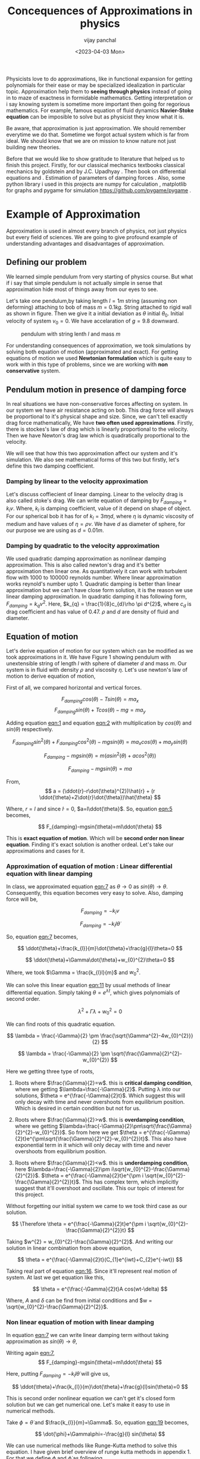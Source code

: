 #+title: Concequences of Approximations in physics
#+author: vijay panchal
#+date: <2023-04-03 Mon>
#+categories[]: Physics Projects
#+draft: False
#+tags[]: MSc project physics
#+thumbnail: 
#+description: This was my MSc sem 1 project, in which i discussed about problem with aprroximations and it's ignorance in physics. I took one example of simple pendulum and simulated it with python and pygame.
#+tableofcontents: true
#+abstract:true 



#+ATTR_HTML: :class abstract
#+begin_1
** Abstract
Approximation methods is essential topic in physical science but consequences are rarely discussed.  In this project we are trying to discuss one classical example of approximation from early physics stage. This example is so rooted in our mind but still we rarely know bezarre intricancy of it. In example, we gave simple pendulum motion but be carefull it’s not that simple. The nonlinearity come in it is starting of ordered chaos. Even nonlinearity does not stop there, we got nonlinear dampings which have it’s own implications but in this small project we didn’t go in that rabit hole. We present one simulation with two equation of motion and it’s solutions. How this two solution of simple pendulum with two type of damping (linear and quadratic) are behaved is our main interest in this project.

#+end_1 




Physicists love to do approximations, like in functional expansion for getting polynomials for their ease or may be specialized idealization in particular topic. Approximation help them to *seeing through physics* instead of going in to maze of exactness in formidable  mathematics. Getting interpretation or i say knowing system is sometime more important then going for regorious mathematics. For example, famous equation of fluid dynamics *Navier-Stoke equation* can be imposible to solve but as physicist they know what it is.

Be aware, that approximation is just approximation. We should remember everytime we do that. Sometime we forgot actual system which is far from ideal. We should know that we are on mission to know nature not just building new theories.

Before that we would like to show gratitude to literature that helped us to finish this project. Firstly, for our classical mechanics textbooks classical mechanics by goldstein \cite{goldstein2002classical} and by J.C. Upadhyay \cite{upadhyay2016classical}. Then book on differential equations \cite{bronson2014schaum} and \cite{jordan2007nonlinear}. Estimation of parameters of damping forces \cite{salamon2020estimation}. Also, some python library i used in this projects are numpy for calculation \cite{harris2020array} , matplotlib \cite{Hunter2007}  for graphs and pygame for simulation https://github.com/pygame/pygame . 


* Example of Approximation 

Approximation is used in almost every branch of physics, not just physics but every field of sciences. We are going to give profound example of understanding advantages and disadvantages of approximation.

** Defining our problem

We learned simple pendulum from very starting of physics course. But what if i say that simple pendulum is not actually simple in sense that approximation hide most of things away from our eyes to see.

Let's take one pendulum,by taking length \(l = 1 m\) string (assuming non deforming) attaching to bob of mass \(m = 0.1 kg\). String attached to rigid wall as shown in figure. Then we give it a initial deviation as \(\theta\) initial \(\theta_{0}\). Initial velocity of system \(v_{0}=0\). We have accelaration of \(g=9.8\) downward.

#+CAPTION: pendulum with string lenth \(l\) and mass \(m\)
#+NAME: pendulum
#+ATTR_LATEX:  :width 0.3 \textwidth
[[/img/approximations/figure1.png]]

For understanding consequences of approximation, we took simulations by solving both equation of motion (approximated and exact). For getting equations of motion we used *Newtonian formulation* which is quite easy to work with in this type of problems, since we are working with *non conservative* system.


** Pendulum motion in presence of damping force

In real situations we have non-conservative forces affecting on system. In our system we have air resistance acting on bob. This drag force will always be proportional to it's physical shape and size. Since, we can't tell exactly drag force mathematically, We have *two often used approximations*. Firstly, there is stockes's law of drag which is linearly proportional to the velocity. Then we have Newton's drag law which is quadratically proportional to the velocity.

We will see that how this two approximation affect our system and it's simulation. We also see mathematical forms of this two but firstly, let's define this two damping coefficient.

*** Damping by linear to the velocity approximation

Let's discuss coffiecient of linear damping. Linear to the velocity drag is also called stoke's drag. We can write equation of damping by \(F_{damping} = k_{l}v\). Where, \(k_{l}\) is damping coefficient, value of it depend on shape of object. For our spherical bob it has for of \(k_{l} = 3\pi\eta d\), where \(\eta\) is dynamic viscosity of medium and have values of \(\eta = \rho \nu\). We have \(d\) as diameter of sphere, for our purpose we are using as \(d=0.01m\). 

*** Damping by quadratic to the velocity approximation

We used quadratic damping approximation as nonlinear damping approximation. This is also called newton's drag and it's better approximation then linear one. As quantitatively it can work with turbulent flow with 1000 to 100000 reynolds number. Where linear approximation works reynold's number upto 1. Quadratic damping is better than linear approximation but we can't have close form solution, it is the reason we use linear damping approximation. In quadratic damping it has following form, \(F_{damping} = k_{q} v^{2}\). Here, \(k_{q} = \frac{1}{8}c_{d}\rho \pi d^{2}\), where \(c_{d}\) is drag coefficient and has value of 0.47. \(\rho\) and \(d\) are density of fluid and diameter.\cite{lubarda2021analysis}\cite{goossens2019review}




** Equation of motion

Let's derive equation of motion for our system which can be modified as we took approximations in it. We have Figure 1 showing pendulum with unextensible string of length \(l\) with sphere of diameter \(d\) and mass \(m\). Our system is in fluid with density \(\rho\) and viscosity \(\eta\). Let's use newton's law of motion to derive equation of motion,

First of all, we compared horizontal and vertical forces.

$$
   F_{damping}cos(\theta)-Tsin(\theta)=ma_{x}
$$
$$
   F_{damping}sin(\theta)+Tcos(\theta)-mg=ma_{y}
$$

Adding equation [[eqn:1]] and equation [[eqn:2]] with multiplication by \(cos(\theta)\) and \(sin(\theta)\) respectively.

$$
F_{damping}sin^{2}(\theta)+F_{damping}cos^{2}(\theta)-mgsin(\theta)=ma_{x}cos(\theta)+ma_{y}sin(\theta)
$$

$$
F_{damping}-mgsin(\theta)=m(asin^{2}(\theta)+acos^{2}(\theta))
$$

$$
F_{damping}-mgsin(\theta)=ma
$$

From,
$$
a = (\ddot{r}-r\dot{\theta}^{2})\hat{r} + (r \ddot{\theta}+2\dot{r}\dot{\theta})\hat{\theta}
$$

Where,  \(r=l\) and since \(\dot{l}=0\), \(a=l\ddot{\theta}\). So, equation [[eqn:5]] becomes,

$$
F_{damping}-mgsin(\theta)=ml\ddot{\theta}
$$

This is *exact equation of motion*. Which will be *second order non linear equation*. Finding it's exact solution is another ordeal. Let's take our approximations and cases for it.

*** Approximation of equation of motion : Linear differential equation with linear damping

In class, we approximated equation [[eqn:7]] as \(\theta \to 0\) as \(sin(\theta) \to \theta\). Consequently, this equation becomes very easy to solve. Also, damping force will be,

$$
F_{damping}=-k_{l}v
$$

$$
F_{damping}=-k_{l}l\dot{\theta}
$$

So, equation [[eqn:7]] becomes,

$$
\ddot{\theta}+\frac{k_{l}}{m}\dot{\theta}+\frac{g}{l}\theta=0
$$

$$
\ddot{\theta}+\Gamma\dot{\theta}+w_{0}^{2}\theta=0
$$

Where, we took \(\Gamma = \frac{k_{l}l}{m}\) and \(w_{0}^{2}\).

We can solve this linear equation [[eqn:11]] by usual methods of linear differential equation. Simply taking \(\theta=e^{\lambda t}\), which gives polynomials of second order.

$$
\lambda^{2}+\Gamma\lambda+w_{0}^{2}=0
$$

We can find roots of this quadratic equation.

$$
\lambda = \frac{-\Gamma}{2} \pm \frac{\sqrt{\Gamma^{2}-4w_{0}^{2}}}{2}
$$

$$
\lambda = \frac{-\Gamma}{2} \pm \sqrt{\frac{\Gamma}{2}^{2}-w_{0}^{2}}
$$

Here we getting three type of roots,

1) Roots where \(\frac{\Gamma}{2}=w\). this is *critical damping condition*, where we getting \(\lambda=\frac{-\Gamma}{2}\). Putting \lambda into our solutions, \(\theta = e^{\frac{-\Gamma}{2}t}\). Which suggest this will only decay with time and never overshoots from equilibrium position. Which is desired in certain condition but not for us.
   
2) Roots where \(\frac{\Gamma}{2}>w\). this is *overdamping condition*, where we getting \(\lambda=\frac{-\Gamma}{2}\pm\sqrt{\frac{\Gamma}{2}^{2}-w_{0}^{2}}\). So from here we get \(\theta = e^{\frac{-\Gamma}{2}t}e^{\pm\sqrt{\frac{\Gamma}{2}^{2}-w_{0}^{2}}t}\). This also have exponential term in it which will only decay with time and never overshoots from equilibrium position.
   
3) Roots where \(\frac{\Gamma}{2}<w\). this is *underdamping condition*, here  \(\lambda=\frac{-\Gamma}{2}\pm i\sqrt{w_{0}^{2}-\frac{\Gamma}{2}^{2}}\). \(\theta = e^{\frac{-\Gamma}{2}t}e^{\pm i \sqrt{w_{0}^{2}-\frac{\Gamma}{2}^{2}}t}\). This has complex term, which implicitly suggest that it'll overshoot and oscillate. This our topic of interest for this project.


Without forgetting our initial system we came to we took third case as our solution.

$$
\Therefore \theta = e^{\frac{-\Gamma}{2}t}e^{\pm i \sqrt{w_{0}^{2}-\frac{\Gamma}{2}^{2}}t}
$$

Taking \(w^{2} = w_{0}^{2}-\frac{\Gamma}{2}^{2}\). And writing our solution in linear combination from above equation,

$$
\theta = e^{\frac{-\Gamma}{2}t}(C_{1}e^{iwt}+C_{2}e^{-iwt})
$$

Taking real part of equation [[eqn:16]]. Since it'll represent real motion of system. At last we get equation like this,

$$
\theta = e^{\frac{-\Gamma}{2}t}A cos(wt-\delta)
$$

Where, \(A\) and \(\delta\) can be find from initial conditions and \(w = \sqrt{w_{0}^{2}-\frac{\Gamma}{2}^{2}}\).

*** Non linear equation of motion with linear damping

In equation [[eqn:7]] we can write linear damping term without taking approximation as \(sin(\theta) \to \theta\),

Writing again [[eqn:7]], 
$$
F_{damping}-mgsin(\theta)=ml\ddot{\theta}
$$

Here, putting \(F_{damping}=-k_{l}l\dot{\theta}\) will give us,

$$
\ddot{\theta}+\frac{k_{l}}{m}\dot{\theta}+\frac{g}{l}sin(\theta)=0
$$

This is second order nonlinear equation we can't get it's closed form solution but we can get numerical one. Let's make it easy to use in numerical methods.

Take \(\phi = \dot{\theta}\) and \(\frac{k_{l}}{m}=\Gamma\). So, equation [[eqn:19]] becomes,

$$
\dot{\phi}+\Gamma\phi=-\frac{g}{l} sin(\theta)
$$

We can use numerical methods like Runge-Kutta method to solve this equation. I have given brief overview of runge kutta methods in appendix 1. For that we define \(\phi\) and \(\dot{\phi}\) as following,

$$
\phi=\dot{\theta}
$$

$$
\dot{\phi}=-\Gamma\phi-\frac{g}{l} sin(\theta)
$$

We have two complementary equations [[eqn:21]] and [[eqn:22]]. We can use now Runge-Kutta method on it. I have used in my code file /main.py/, you can access it in appendix. 

*** Simulations of the two equations

I have done nice simulation which give hands on experience of two equation, both have very similar results when \(\theta\) is very small, again understandable as \(\theta \to 0\) we can approximate \(sin(\theta) \to \theta\). But when \(\theta\) increase slightly we have massive changes in solution with time. Let's look at \(\theta = \frac{\pi}{10}\), (here, we take viscosity of air at \((1834·38\pm0.35)\times10^{−7}\) c.g.s. units. \cite{majumdar1938coefficient})

Initially both are same as you can see in pictures (at \(t=0\)),
#+CAPTION: pendulum at \(t=0s\)
#+NAME: t0
#+ATTR_LATEX:  :width 0.8 \textwidth
[[/img/approximations/t0.png]]

Now, as we look with increment in time we can see it deflecting slightly with it. This is picture at \(t = 100s\),
#+CAPTION: pendulum at \(t=100s\)
#+NAME: t100
#+ATTR_LATEX:  :width 0.8 \textwidth
[[/img/approximations/t100.png]]
Here, red bob is exact solution (nonlinear equation) where green is linear equations solution.

For more information, i gave all my code in appendix and also in my github page [[https://github.com/vijaypanchalr3][vijaypanchalr3]].

*** Equation of motion with quadratic damping

Quadratic damping gives better approximations over as linear damping but also gives burden of nonlinearization. In equation [[eqn:7]] we can put value of quadratic damping approximation. 

$$
F_{damping}-mgsin(\theta)=ml\ddot{\theta}
$$

We can put value of damping force as \(F_{damping} = -k_{q}l^{2}\theta^{2}\),

$$
-k_{q}l^{2}\theta^{2}-mgsin(\theta)=ml\ddot{\theta}
$$

$$
\ddot{\theta}+\frac{k_{q}l}{m}\theta^{2}+\frac{g}{l}sin(\theta)=0
$$

$$
\ddot{\theta}+\Gamma_{q}\theta^{2}+\frac{g}{l}sin(\theta)=0
$$

This is also second order differential. Even with approximation this have still no close form solution. We will solve this numerically in simulation just see difference between linear damping.


* Results and conclusion

As we seen earlier our simulations discuss how exact solution differs from approximation. Also, we see that linear damping is still a approximation and can be replaced by better approximation when medium have turbulant flow by bob of our pendulum.

** Effect on angular frequency of pendulum with approximation and exact solution

As we have seen in our simulation that in linear solution equation [[eqn:17]], we got single constant frequency with \(\theta\) but not in nonlinear one. Nonlinear equation has non constant frequency. We can see from graph of it that how it differs from constant frequency of linear solution. \cite{sobamowo2020exact}\cite{johannessen2014analytical}

#+CAPTION: How angular frequency change with \(\theta_{0}\) in nonlinear solution and shows constant at value \(\sqrt{\frac{g}{l}}\)
#+NAME: angfre
#+ATTR_LATEX:  :width 0.8 \textwidth
[[/img/approximations/angfre.png]]


** For different \(\theta_{0}\) it has different \(\theta(t)\)

Let's look at how our two solution exactly changes with time. For that we took values of \(\theta\) on time scale and changed it's \(\theta_{0}\).

#+CAPTION: For different \(\theta\) we have completely different type of solution
#+NAME: thetawitht
#+ATTR_LATEX:  :width 0.8 \textwidth
[[/img/approximations/thetawitht.png]]


** Hidden informations

Approximation not only affect in quantitatively but also sometimes qualitatively. Let's discuss part of that lost in approximation. Phase planes are geometrical procedures of obtaining properties of system (here solutions). If write our equation of motion for the pendulum from [[eqn:7]].

$$
F_{damping}-mgsin(\theta)=ml\ddot{\theta}
$$

Here, \(F_{damping}\) is velocity depend term. Also, velocity \(v=l\dot{\theta}\). So, we can write equation [[eqn:7]] in following way,


$$
F_{d}(\dot{\theta})-mgsin(\theta)=ml\ddot{\theta}
$$

Taking \(\phi=\dot{\theta}\) led to,

$$
\dot{\phi}=(\frac{1}{ml})F_{d}(\phi)-\frac{g}{l}sin(\theta)
$$

$$
\dot{\theta} = P(\theta,\phi)
$$

$$
\dot{\phi} = Q(\theta,\phi)
$$

Dividinge equation [[eqn:27]] and [[eqn:26]] will give us,

$$
\frac{\dot{\phi}}{\dot{\theta}}= \frac{\frac{d(\phi)}{dt}}{\frac{d{\theta}}{dt}} = \frac{d\phi}{d\theta}= \frac{Q(\theta,\phi)}{P(\theta,\phi)}
$$

This equation [[eqn:28]] will give *phase trajectory* of our system. By, equation [[eqn:25]] value of \(\phi\) gives,

$$
\frac{d\phi}{d\theta}=\frac{(\frac{1}{ml})F_{d}(\phi)-\frac{g}{l}sin(\theta)}{phi}
$$

In equation [[eqn:29]] if we put value of \(F_{d} = k_{l}l\dot{\theta} = k_{l}l\phi\) for linear damping damping force, we will get,

#+NAME:eqn:30
$$
\frac{d\phi}{d\theta}=\frac{\Gamma\phi-\frac{g}{l}sin(\theta)}{phi}
$$

This is our equation of motion which give trajectory for exact solution and similarly approximated solution would be,

$$
\frac{d\phi}{d\theta}=\frac{\Gamma\phi-\frac{g}{l}\theta}{phi}
$$

Ploting this two will give two distinct phase planes which gives important properties of system. Two phase plane plots are as following, 


#+CAPTION: This is phase plane of approximate solution where we took \(sin(theta) \to theta\). here you can see big vortex.
#+NAME: approstrl
#+ATTR_LATEX:  :width 0.8 \textwidth
[[/img/approximations/approlstr.png]]

#+CAPTION: This is phase plane of exact solution without previous approximation.
#+NAME: exactstrl
#+ATTR_LATEX:  :width 0.8 \textwidth
[[/img/approximations/exactlstr.png]]


As we can see that in approximated equation we have only one big vortex. In contrast to that we have vortexs with lines.

In first figure in approximated equation we have phase trajectory of simplest, spiral. This suggest a simple harmonic motion which will always have stable and periodic motion.

In second figure we got completely different phase trajectory. We got three are with completely different behavior of system. The three cases of it are following,

In first area, which is vortex like previous has stable and periodic with energy \(E<2mgl\), second area we got *seddle point*, in which we got unstable and aperiodic motion (\(E=2mgl\)). In last area which is upper and lower part of plot are just lines, this are shows circular motion around pivot of string with wall. Energy for this kind of motion is \(E>2mgl\).




* Appendix

** Runge-Kutta 4th order method

In our this simulation we made use of Range Kutta fourth order method as numerical method for solving non-linear differential equation and linear differential equation with it. So, it is good idea to understand what is Range-Kutta fourth order method and how can we implement to solve present differential equations.

Runge Kutta Method is not predictor-corrector method like other numerical method (namely, modified Euler method, Adams-Bashmoth-Moulton method) for solving differential equation. It uses four different new variables and then simply addition and multiplication predict our initial value problem with good accuracy.

We can use RK method in following manor,

$$
y_{n+1} = y_{n}+\frac{1}{6}(k_{1}+2k_{2}+2k_{3}+k_{4})
$$

$$
z_{n+1} = z_{n}+\frac{1}{6}(l_{1}+2l_{2}+2l_{3}+l_{4})
$$

Where,
$$
k_{1}=hf(x_{n},y_{n},z_{n})
$$
$$
l_{1}=hg(x_{n},y_{n},z_{n})
$$
$$
k_{2}=hf(x_{n}+\frac{h}{2},y_{n}+\frac{k_{1}}{2},z_{n}+\frac{l_{1}}{2})
$$
$$
l_{2}=hg(x_{n}+\frac{h}{2},y_{n}+\frac{k_{1}}{2},z_{n}+\frac{l_{1}}{2})
$$
$$
k_{3}=hf(x_{n}+\frac{h}{2},y_{n}+\frac{k_{2}}{2},z_{n}+\frac{l_{2}}{2})
$$
$$
l_{3}=hg(x_{n}+\frac{h}{2},y_{n}+\frac{k_{2}}{2},z_{n}+\frac{l_{2}}{2})
$$
$$
k_{4}=hf(x_{n}+h,y_{n}+k_{3},z_{n}+l_{2})
$$
$$
l_{4}=hg(x_{n}+h,y_{n}+k_{3},z_{n}+l_{2})
$$

Where, \(h\) is step and \(f,g\) are two complimetry function, in our purpose we used \(f = \theta\) and \(f = \phi\).





** Simulation code

Now, come animation part. Which we basically used *pygame* in *python*. We first get array of both solutions with interval of \(\frac{1}{60} second\) and give this data in position function in my /main.py/ file which just use convert each to the Cartesian coordinates from initial Polar coordinate. This is because /pygame/ screen rectangular coordinates with units in pixel of screen.https://github.com/pygame/pygame

Following data, we used as constant which i defined in /constant.py/ file, as per close inspection you can see that we used C.G.S. units because of better visual on computer screen. Remember, we made this code for reconstruct purpose only.

My /constant.py/ file

#+begin_src latex
  \begin{lstlisting}language=Python]
    from math import sqrt

    # defining constants in C.G.S.

    pi = 3.141592
    width,height = 1360,720         # pygame window size in pixel units
    origin_x,origin_y = width/2,height/8 # setting up the origin O

    # density
    rho = 0.001293

    # newton's drag coefficient
    cd = 0.47

    # diameter
    d = 0.05

    # mass 
    m = 500

    # length of string
    l = 500

    # gravitation accelaration
    g = 980

    # viscosity of air
    eta = 0.0001834

    kl = 3*pi*eta*d
    kq = (1/8)*pi*cd*rho*d*d

    gammal = (kl*l)/m
    gammaq = (kq*l)/m
    w0 = sqrt(g/l)                  # natural frequncy of SHM
    theta_initial = 3.141592/10      # initial theta in radian
    radius = 10                     # radius of ball in pixel
    fps = 120                        # frame per second


    
  \end{lstlisting}
#+end_src

This is my /main.py/ file, in which i defined all functions for calculations. In which, i have Runge-Kutta method defined and solution and also phase planes defined.

#+begin_src latex
  \begin{lstlisting}[language=Python]

    from constants import *
    from numpy import sin, sqrt, zeros

    def f2nonlinear_linear(theta,phi):     # we defined second auxillary equation from nonlinear term.
        return -((gammal)*phi)-(w0*sin(theta))

    def f2linear_linear(theta,phi):        # we defined second auxillary equation from linear term.
        return -((gammaq)*phi)-(w0*theta)

    def f2llinear_nonlinear(theta,phi):        # we defined second auxillary equation from linear term.
        return -((kq)*phi*phi)-(w0*theta)

    def f2nonlinear_nonlinear(theta,phi):        # we defined second auxillary equation from linear term.
        return -((kq)*phi*phi)-(w0*sin(theta))



    # range-kutta method defined
    def RK4(theta,phi,h,K): 
        h = h/8
        for i in range(8):
            k1 = h*phi
            l1 = h*K(theta,phi)
            k2 = h*(phi+(l1*0.5))
            l2 = h*(K(theta+(k1*0.5),phi+(l1*0.5)))
            k3 = h*(phi+(l2*0.5))
            l3 = h*(K(theta+(k2*0.5),phi+(l2*0.5)))
            k4 = h*(phi+l3)
            l4 = h*(K(theta+k3,phi+l3))
            k_ = (1/6)*(k1+k4+2*(k2+k3))
            l_ = (1/6)*(l1+l4+2*(l2+l3))
            theta+=k_
            phi+=l_
        return theta,phi

    # Solutions of linear term ---- gives array of length (Total_time*fps)
    def linear_linear(theta_initial,Total_time,fps):
        linear_solutions = zeros([Total_time*fps+2])
        linear_solutions[0] = theta_initial
        phi = zeros([Total_time*fps+2])
        phi[0],t = 0,0
        while t<Total_time*fps:
            linear_solutions[t+1], phi[t+1] = RK4(linear_solutions[t],phi[t],1/fps,f2linear_linear)
            t+=1
        return linear_solutions

    def linear_nonlinear(theta_initial,Total_time,fps):
        linear_solutions = zeros([Total_time*fps+2])
        linear_solutions[0] = theta_initial
        phi = zeros([Total_time*fps+2])
        phi[0],t = 0,0
        while t<Total_time*fps:
            linear_solutions[t+1], phi[t+1] = RK4(linear_solutions[t],phi[t],1/fps,f2llinear_nonlinear)
            t+=1
        return linear_solutions

    # Solutions of nonlinear term ---- gives array of length (Total_time*fps)
    def nonlinear_linear(theta_initial,Total_time,fps):
        nonlinear_solutions = zeros([Total_time*fps+2])
        nonlinear_solutions[0] = theta_initial
        phi = zeros([Total_time*fps+2])
        phi[0],t= 0,0
        while t<Total_time*fps:
            nonlinear_solutions[t+1], phi[t+1] = RK4(nonlinear_solutions[t],phi[t],1/fps,f2nonlinear_linear)
            t+=1
        return nonlinear_solutions

    def nonlinear_nonlinear(theta_initial,Total_time,fps):
        nonlinear_solutions = zeros([Total_time*fps+2])
        nonlinear_solutions[0] = theta_initial
        phi = zeros([Total_time*fps+2])
        phi[0],t= 0,0
        while t<Total_time*fps:
        nonlinear_solutions[t+1], phi[t+1] =     RK4(nonlinear_solutions[t],phi[t],1/fps,f2nonlinear_nonlinear)
        t+=1
        return nonlinear_solutions

    # ------------(for graphs)----------
    # this describes frequncy of nonlinear term.
    def w_nonliner(theta_initial):
    w_ =     (sqrt(l/g))*(1+(0.25*(sin(0.5*theta_initial))**2)+((9/64)*(sin(theta_initial*0.5))**4))
    return 1/w_

    # phase plane definations
    def linear_phase_plane(theta,phi):
        f1 = phi
        f2 = -((gammal)*phi)-(w0*theta)
        return f1,f2

    def nonlinear_phase_plane(theta,phi):
        f1 = phi
        f2 = -((gammal)*phi)-(w0*sin(theta))
        return f1,f2

    def linear_phase_planeq(theta,phi):
        f1 = phi
        f2 = -((gammaq)*phi*phi)-(w0*theta)
        return f1,f2

    def nonlinear_phase_planeq(theta,phi):
        f1 = phi
        f2 = -((gammaq)*phi*phi)-(w0*sin(theta))
        return f1,f2



    # ----------------------------------

  \end{lstlisting}
#+end_src

Simulation files are /lindamsamepos.py/, /nonlindamsamepos.py/ and also two other /lindamdiffpos.py/ and /nonlindamdiffpos.py/. In the files respecevely i put my code for linear damping with same pivot position and also quadratic damping with same position of pivot. Other two files are complementary for different pivot position not much of importance. Thanks to pygame library this was possible. 

I am writing here my linear damping file for regeneration perpose in other two i just changed fuction name from /main.py/. I used numpy for my mathematics calculations.\cite{harris2020array} 

#+begin_src latex
  \begin{lstlisting}[language=Python]

    from main import *
    import pygame
    import time
    from numpy import cos, sin, pi


    # this part done.
    # just do - [ ] dual color balls



    def bob1(window,x,y):
        image = pygame.image.load("bitmap1.png")
        window.blit(image, (x,y))

    def bob2(window,x,y):
        image = pygame.image.load("bitmap2.png")
        window.blit(image, (x,y))

    def surface(window,x,y):
       image = pygame.image.load("surface.png")
       window.blit(image, (x, y))



    def position(l,theta):
       return origin_x-10+l*cos((1.5*pi)-theta),origin_y-10-l*sin((1.5*pi)-theta)

    def mainloop(window,fps):
        global t
        run = True
        clock = pygame.time.Clock()
        c = 0
        while run:
            for event in pygame.event.get():
                if event.type== pygame.QUIT:
                    run= False
                    break
            clock.tick(fps)

            x,y = position(l,exact[c])
            x2,y2 = position(l,appro[c])
            if c==len(exact):
                break
            window.fill("#ffffff")
            surface(window,200,origin_y-15)
            pygame.draw.aaline(window,color="#5BDEC1",start_pos=(origin_x,origin_y),end_pos=(x+radius,y+radius))
            pygame.draw.aaline(window,color="#5BDEC1",start_pos=(origin_x,origin_y),end_pos=(x2+10,y2+10))
            bob1(window,x,y)
            bob2(window,x2,y2)
            pygame.display.update()
            c+=1
            pygame.quit()

    if __name__ == "__main__":
        pygame.init()
        window = pygame.display.set_mode((width,height))
        exact = nonlinear_linear(theta_initial,300,fps)
        appro = linear_linear(theta_initial,300,fps)
        t = time.perf_counter()
        mainloop(window, fps)


  \end{lstlisting}
#+end_src

** Code for graphs

This is code for all the graphs in this document. I have written two functions which gives one plot for angular frequancy and other gives \(\theta\) vs time \(t\) for different \(\theta_{0}\). I used matplotlib for as graphical library \cite{Hunter2007}.
#+begin_src latex
  \begin{lstlisting}[language=Python]
    from main import *
import numpy as np
import matplotlib.pyplot as plt




def angfre():
    A = np.linspace(-np.pi,np.pi,6000)
    w = np.zeros(np.size(A))
    w0 = np.zeros(np.size(A))

    for i in range(np.size(A)):
        w[i] = w_nonliner(A[i])
        w0[i] = np.sqrt(g/l)

    
    plt.figure()
    plt.plot(A,w, label="angular frequency of nonlinear solution")
    plt.plot(A,w0, label="angular frequency of linear solution")
    plt.title("angular frequency")
    plt.ylabel("angular frequency")
    plt.xlabel("initial displacement")
    plt.legend()
    plt.savefig("angfre.png")
    plt.close
    
def thetawitht(total_time):
    fig = plt.figure()
    # fig, ((ax1,ax2),(ax3,ax4)) = plt.subplots(2, 2, sharex=True, sharey=True)
    gs = fig.add_gridspec(2, 2)
    (ax1, ax2), (ax3, ax4) = gs.subplots()

    fig.suptitle('Angular displacement vs time t')
    # plt.xlabel("time")
    # plt.ylabel("angular displacement")

    time  = np.linspace(0,total_time,1002)



    theta_initial = pi/10
    soll = linear_linear(theta_initial,total_time,int(1000/total_time))
    soln = nonlinear_linear(theta_initial,total_time,int(1000/total_time))
    ax1.plot(time,soll)
    ax1.plot(time,soln)
    ax1.set_title("theta = pi/10")
    # plt.ylabel("angular displacement")


    theta_initial = theta_initial*2
    soll = linear_linear(theta_initial,total_time,int(1000/total_time))
    soln = nonlinear_linear(theta_initial,total_time,int(1000/total_time))
    ax2.plot(time,soll)
    ax2.plot(time,soln)
    ax2.set_title("theta = pi/5")

    theta_initial = pi/2
    soll = linear_linear(theta_initial,total_time,int(1000/total_time))
    soln = nonlinear_linear(theta_initial,total_time,int(1000/total_time))
    ax3.plot(time,soll)
    ax3.plot(time,soln)
    ax3.set_title("theta = pi/2")

    theta_initial = pi
    soll = linear_linear(theta_initial,total_time,int(1000/total_time))
    soln = nonlinear_linear(theta_initial,total_time,int(1000/total_time))
    ax4.plot(time,soll)
    ax4.plot(time,soln)
    ax4.set_title("theta = pi")
    fig.tight_layout()
    plt.savefig("thetawitht.png")
    plt.close()


angfre()
thetawitht(40)


  \end{lstlisting}
#+end_src

And this is the code that i written for plotting phase planes,
#+begin_src latex
  \begin{lstlisting}[language=Python]
    from numpy import linspace, meshgrid
from main import *
import matplotlib.pyplot as plt


def exact_lineardamp():
    x1 = linspace(-6,6,2000)
    x2 = linspace(-6,6,2000)

    x1_,x2_ = meshgrid(x1,x2)

    u,v = nonlinear_phase_plane(x1_,x2_)
    vel = sqrt(u**2+v**2)

    plt.figure()
    plt.streamplot(x1_,x2_,u,v, color='k', linewidth=0.8,density=1.5, minlength=0.01, arrowsize=0.8,arrowstyle="->")
    plt.title("stream plot of equation without approximation")
    plt.xlabel("$\theta$")
    plt.ylabel("$\phi$")
    plt.savefig("exactlstr.png")

def appro_lineardamp():
    x1 = linspace(-6,6,2000)
    x2 = linspace(-6,6,2000)

    x1_,x2_ = meshgrid(x1,x2)

    u,v = linear_phase_plane(x1_,x2_)
    vel = sqrt(u**2+v**2)

    plt.figure()
    plt.streamplot(x1_,x2_,u,v, color='k', linewidth=0.8,density=1.5, minlength=0.01, arrowsize=0.8,arrowstyle="->")
    plt.title("stream plot of approximated equation")
    plt.xlabel("$\theta$")
    plt.ylabel("$\phi$")
    plt.savefig("approlstr.png")

exact_lineardamp()
appro_lineardamp()

  \end{lstlisting}
#+end_src





* References
